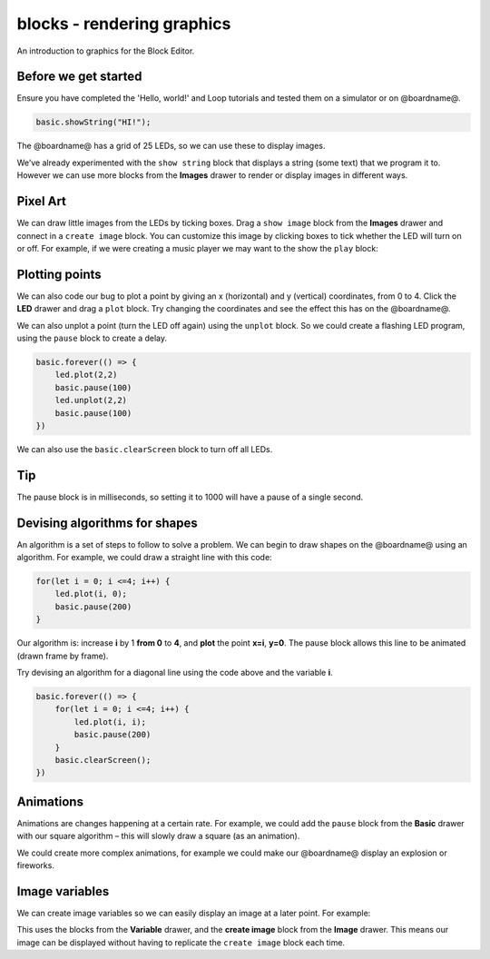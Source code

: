 
blocks - rendering graphics
===========================

An introduction to graphics for the Block Editor.

Before we get started
---------------------

Ensure you have completed the 'Hello, world!' and Loop tutorials and tested them on a simulator or on @boardname@.

.. code-block:: blocks

   basic.showString("HI!");

The @boardname@ has a grid of 25 LEDs, so we can use these to display images.

We’ve already experimented with the ``show string`` block that displays a string (some text) that we program it to. However we can use more blocks from the **Images** drawer to render or display images in different ways.

Pixel Art
---------

We can draw little images from the LEDs by ticking boxes. Drag a ``show image`` block from the **Images** drawer and connect in a ``create image`` block. You can customize this image by clicking boxes to tick whether the LED will turn on or off. For example, if we were creating a music player we may want to the show the ``play`` block:


.. image:: /static/mb/blocks/lessons/graphics-0.png
   :target: /static/mb/blocks/lessons/graphics-0.png
   :alt: 


Plotting points
---------------

We can also code our bug to plot a point by giving an x (horizontal) and y (vertical) coordinates, from 0 to 4. Click the **LED** drawer and drag a ``plot`` block. Try changing the coordinates and see the effect this has on the @boardname@.

We can also unplot a point (turn the LED off again) using the ``unplot`` block. So we could create a flashing LED program, using the ``pause`` block to create a delay.

.. code-block:: blocks

   basic.forever(() => {
       led.plot(2,2)
       basic.pause(100)
       led.unplot(2,2)
       basic.pause(100)
   })

We can also use the ``basic.clearScreen`` block to turn off all LEDs.

Tip
---

The pause block is in milliseconds, so setting it to 1000 will have a pause of a single second.

Devising algorithms for shapes
------------------------------

An algorithm is a set of steps to follow to solve a problem. We can begin to draw shapes on the @boardname@ using an algorithm. 
For example, we could draw a straight line with this code:

.. code-block:: blocks

   for(let i = 0; i <=4; i++) {
       led.plot(i, 0);
       basic.pause(200)
   }

Our algorithm is: increase **i** by 1 **from 0** to **4**\ , and **plot** the point **x=i**\ , **y=0**. The pause block allows this line to be animated (drawn frame by frame).

Try devising an algorithm for a diagonal line using the code above and the variable **i**.

.. code-block:: sim

   basic.forever(() => {
       for(let i = 0; i <=4; i++) {
           led.plot(i, i);
           basic.pause(200)
       }
       basic.clearScreen();
   })

Animations
----------

Animations are changes happening at a certain rate. For example, we could add the ``pause`` block from the **Basic** drawer with our square algorithm – this will slowly draw a square (as an animation).

We could create more complex animations, for example we could make our @boardname@ display an explosion or fireworks.

Image variables
---------------

We can create image variables so we can easily display an image at a later point. For example:


.. image:: /static/mb/blocks/lessons/graphics-4.png
   :target: /static/mb/blocks/lessons/graphics-4.png
   :alt: 


This uses the blocks from the **Variable** drawer, and the **create image** block from the **Image** drawer. This means our image can be displayed without having to replicate the ``create image`` block each time.
